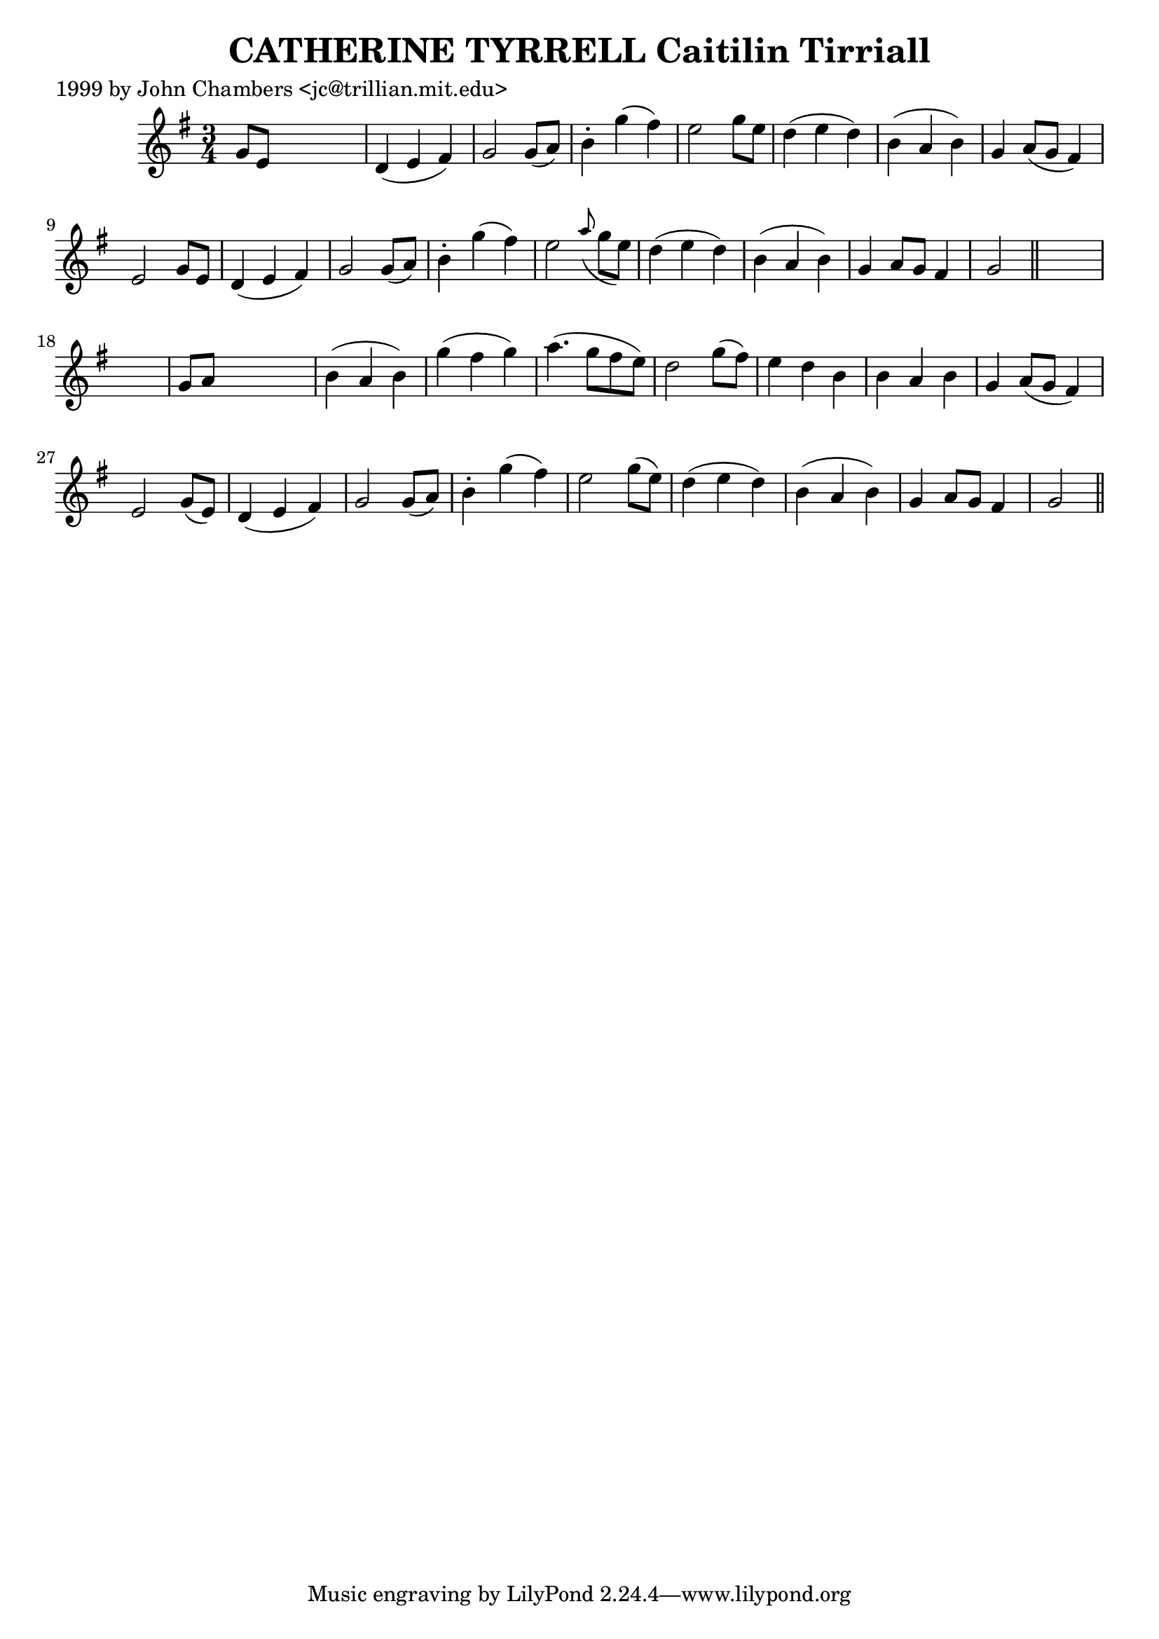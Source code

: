 
\version "2.16.2"
% automatically converted by musicxml2ly from xml/0337_jc.xml

%% additional definitions required by the score:
\language "english"


\header {
    poet = "1999 by John Chambers <jc@trillian.mit.edu>"
    encoder = "abc2xml version 63"
    encodingdate = "2015-01-25"
    title = "CATHERINE TYRRELL
Caitilin Tirriall"
    }

\layout {
    \context { \Score
        autoBeaming = ##f
        }
    }
PartPOneVoiceOne =  \relative g' {
    \key g \major \time 3/4 g8 [ e8 ] s2 | % 2
    d4 ( e4 fs4 ) | % 3
    g2 g8 ( [ a8 ) ] | % 4
    b4 -. g'4 ( fs4 ) | % 5
    e2 g8 [ e8 ] | % 6
    d4 ( e4 d4 ) | % 7
    b4 ( a4 b4 ) | % 8
    g4 a8 ( [ g8 ] fs4 ) | % 9
    e2 g8 [ e8 ] | \barNumberCheck #10
    d4 ( e4 fs4 ) | % 11
    g2 g8 ( [ a8 ) ] | % 12
    b4 -. g'4 ( fs4 ) | % 13
    e2 \grace { a8 ( } g8 [ e8 ) ] | % 14
    d4 ( e4 d4 ) | % 15
    b4 ( a4 b4 ) | % 16
    g4 a8 [ g8 ] fs4 | % 17
    g2 \bar "||"
    s1 | % 19
    g8 [ a8 ] s2 | \barNumberCheck #20
    b4 ( a4 b4 ) | % 21
    g'4 ( fs4 g4 ) | % 22
    a4. ( g8 [ fs8 e8 ) ] | % 23
    d2 g8 ( [ fs8 ) ] | % 24
    e4 d4 b4 | % 25
    b4 a4 b4 | % 26
    g4 a8 ( [ g8 ] fs4 ) | % 27
    e2 g8 ( [ e8 ) ] | % 28
    d4 ( e4 fs4 ) | % 29
    g2 g8 ( [ a8 ) ] | \barNumberCheck #30
    b4 -. g'4 ( fs4 ) | % 31
    e2 g8 ( [ e8 ) ] | % 32
    d4 ( e4 d4 ) | % 33
    b4 ( a4 b4 ) | % 34
    g4 a8 [ g8 ] fs4 | % 35
    g2 \bar "||"
    }


% The score definition
\score {
    <<
        \new Staff <<
            \context Staff << 
                \context Voice = "PartPOneVoiceOne" { \PartPOneVoiceOne }
                >>
            >>
        
        >>
    \layout {}
    % To create MIDI output, uncomment the following line:
    %  \midi {}
    }

